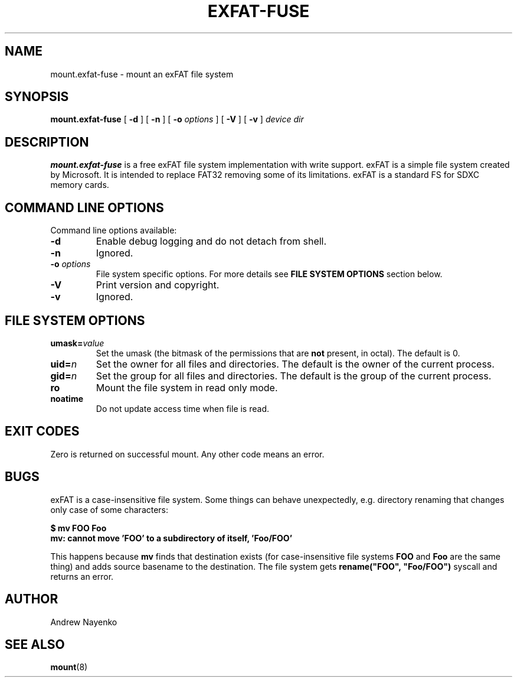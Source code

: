 .\" Copyright (C) 2010-2015  Andrew Nayenko
.\"
.TH EXFAT-FUSE 8 "July 2010"
.SH NAME
mount.exfat-fuse \- mount an exFAT file system
.SH SYNOPSIS
.B mount.exfat-fuse
[
.B \-d
]
[
.B \-n
]
[
.B \-o
.I options
]
[
.B \-V
]
[
.B \-v
]
.I device dir

.SH DESCRIPTION
.B mount.exfat-fuse
is a free exFAT file system implementation with write support. exFAT is a
simple file system created by Microsoft. It is intended to replace FAT32
removing some of its limitations. exFAT is a standard FS for SDXC memory
cards.

.SH COMMAND LINE OPTIONS
Command line options available:
.TP
.BI \-d
Enable debug logging and do not detach from shell.
.TP
.BI \-n
Ignored.
.TP
.BI \-o " options"
File system specific options. For more details see
.B FILE SYSTEM OPTIONS
section below.
.TP
.BI \-V
Print version and copyright.
.TP
.BI \-v
Ignored.

.SH FILE SYSTEM OPTIONS
.TP
.BI umask= value
Set the umask (the bitmask of the permissions that are
.B not
present, in octal).
The default is 0.
.TP
.BI uid= n
Set the owner for all files and directories.
The default is the owner of the current process.
.TP
.BI gid= n
Set the group for all files and directories.
The default is the group of the current process.
.TP
.BI ro
Mount the file system in read only mode.
.TP
.BI noatime
Do not update access time when file is read.

.SH EXIT CODES
Zero is returned on successful mount. Any other code means an error.

.SH BUGS
exFAT is a case-insensitive file system. Some things can behave unexpectedly,
e.g. directory renaming that changes only case of some characters:

.B \t$ mv FOO Foo
.br
.B \tmv: cannot move \(cqFOO\(cq to a subdirectory of itself, \(cqFoo/FOO\(cq

This happens because
.B mv
finds that destination exists (for case-insensitive file
systems
.B FOO
and
.B Foo
are the same thing) and adds source basename to the destination. The file
system gets
.B rename(\(dqFOO\(dq,\ \(dqFoo/FOO\(dq)
syscall and returns an error.

.SH AUTHOR
Andrew Nayenko

.SH SEE ALSO
.BR mount (8)
